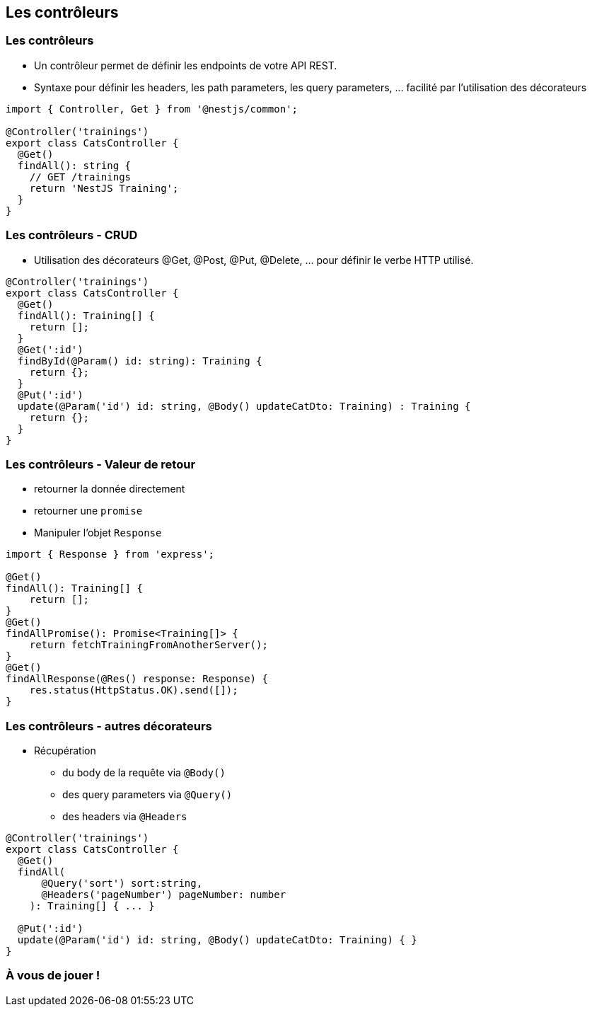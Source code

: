 == Les contrôleurs

=== Les contrôleurs

- Un contrôleur permet de définir les endpoints de votre API REST. 
- Syntaxe pour définir les headers, les path parameters, les query parameters, ... facilité par l'utilisation des décorateurs

[source,typescript]
----
import { Controller, Get } from '@nestjs/common';

@Controller('trainings')
export class CatsController {
  @Get()
  findAll(): string {
    // GET /trainings 
    return 'NestJS Training';
  }
}
----

=== Les contrôleurs - CRUD

- Utilisation des décorateurs @Get, @Post, @Put, @Delete, ... pour définir le verbe HTTP utilisé. 

[source,typescript]
----
@Controller('trainings')
export class CatsController {
  @Get()
  findAll(): Training[] {
    return [];
  }
  @Get(':id')
  findById(@Param() id: string): Training {
    return {};
  }
  @Put(':id')
  update(@Param('id') id: string, @Body() updateCatDto: Training) : Training {
    return {};
  }
}
----

=== Les contrôleurs - Valeur de retour

* retourner la donnée directement
* retourner une `promise`
*  Manipuler l'objet `Response`

[source,typescript]
----
import { Response } from 'express';

@Get()
findAll(): Training[] {
    return [];
}
@Get()
findAllPromise(): Promise<Training[]> {
    return fetchTrainingFromAnotherServer();
}
@Get()
findAllResponse(@Res() response: Response) {
    res.status(HttpStatus.OK).send([]);
}
----

=== Les contrôleurs - autres décorateurs

* Récupération 
** du body de la requête via `@Body()`
** des query parameters via `@Query()`
** des headers via `@Headers`

[source,typescript]
----
@Controller('trainings')
export class CatsController {
  @Get()
  findAll(
      @Query('sort') sort:string,
      @Headers('pageNumber') pageNumber: number
    ): Training[] { ... }

  @Put(':id')
  update(@Param('id') id: string, @Body() updateCatDto: Training) { }
}
----

=== À vous de jouer !